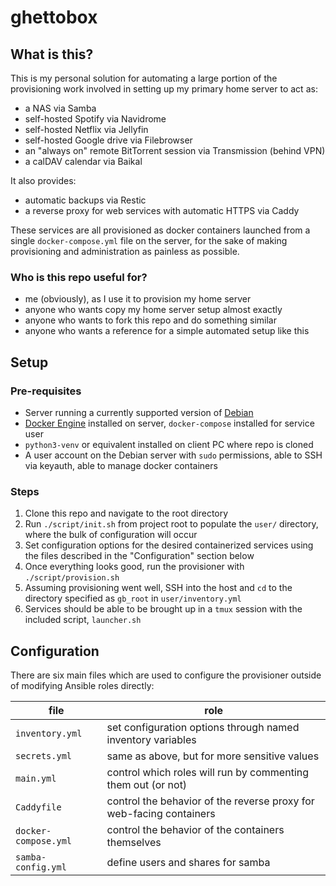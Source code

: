 [[./img/ghettobox.png]]

* ghettobox
** What is this?
This is my personal solution for automating a large portion of the
provisioning work involved in setting up my primary home server to act
as:
- a NAS via Samba
- self-hosted Spotify via Navidrome
- self-hosted Netflix via Jellyfin
- self-hosted Google drive via Filebrowser
- an "always on" remote BitTorrent session via Transmission (behind VPN)
- a calDAV calendar via Baikal

It also provides:
- automatic backups via Restic
- a reverse proxy for web services with automatic HTTPS via Caddy

These services are all provisioned as docker containers launched from
a single ~docker-compose.yml~ file on the server, for the sake of
making provisioning and administration as painless as possible.

*** Who is this repo useful for?
- me (obviously), as I use it to provision my home server
- anyone who wants copy my home server setup almost exactly
- anyone who wants to fork this repo and do something similar
- anyone who wants a reference for a simple automated setup like this

** Setup
*** Pre-requisites
- Server running a currently supported version of [[https://www.debian.org/][Debian]]
- [[https://docs.docker.com/engine/install/debian/][Docker Engine]] installed on server, ~docker-compose~ installed for service user
- ~python3-venv~ or equivalent installed on client PC where repo is cloned
- A user account on the Debian server with ~sudo~ permissions, able to SSH via keyauth, able to manage docker containers
  
*** Steps
1. Clone this repo and navigate to the root directory
2. Run ~./script/init.sh~ from project root to populate the ~user/~
   directory, where the bulk of configuration will occur
3. Set configuration options for the desired containerized services
   using the files described in the "Configuration" section below
4. Once everything looks good, run the provisioner with ~./script/provision.sh~
5. Assuming provisioning went well, SSH into the host and ~cd~ to the
   directory specified as ~gb_root~ in ~user/inventory.yml~
6. Services should be able to be brought up in a ~tmux~ session with
   the included script, ~launcher.sh~

** Configuration
There are six main files which are used to configure the provisioner 
outside of modifying Ansible roles directly:
| file                    | role                                                                |
|-------------------------+---------------------------------------------------------------------|
| ~inventory.yml~         | set configuration options through named inventory variables         |
| ~secrets.yml~           | same as above, but for more sensitive values                        |
| ~main.yml~              | control which roles will run by commenting them out (or not)        |
| ~Caddyfile~             | control the behavior of the reverse proxy for web-facing containers |
| ~docker-compose.yml~    | control the behavior of the containers themselves                   |
| ~samba-config.yml~      | define users and shares for samba                                   |
